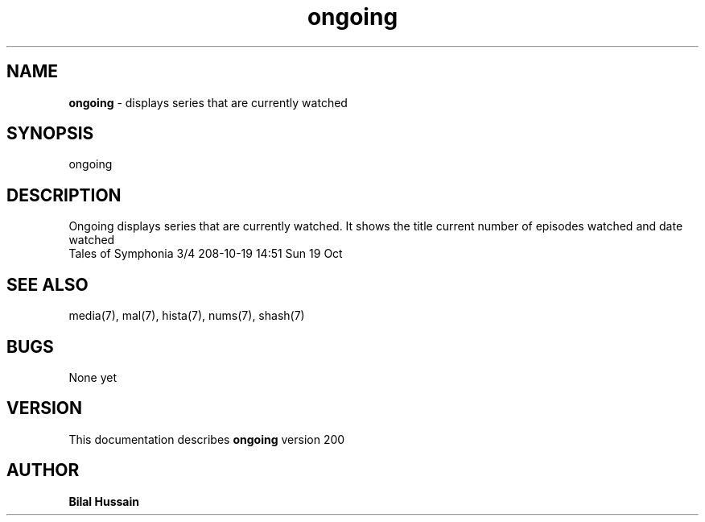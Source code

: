 .TH ongoing 7 "R200" "Tue, December 30, 2008" 
.SH NAME
.B ongoing
\- displays series that are currently watched
.SH SYNOPSIS
ongoing
.br


.SH DESCRIPTION
Ongoing displays series that are currently watched. It shows the title current number of episodes watched and date watched  
.br
Tales of Symphonia                 3/4   208-10-19 14:51 Sun 19 Oct
.br

.SH SEE ALSO 
media(7), mal(7), hista(7),  nums(7), shash(7)


.SH BUGS
None yet
.SH VERSION
This documentation describes
.B ongoing
version 200
.br
.SH AUTHOR
.br
.B Bilal Hussain
.br
